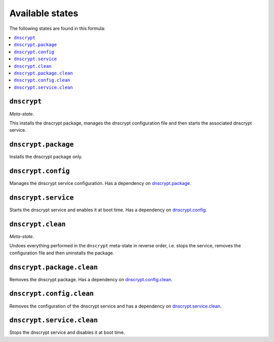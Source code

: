 Available states
----------------

The following states are found in this formula:

.. contents::
   :local:


``dnscrypt``
^^^^^^^^^^^^
*Meta-state*.

This installs the dnscrypt package,
manages the dnscrypt configuration file
and then starts the associated dnscrypt service.


``dnscrypt.package``
^^^^^^^^^^^^^^^^^^^^
Installs the dnscrypt package only.


``dnscrypt.config``
^^^^^^^^^^^^^^^^^^^
Manages the dnscrypt service configuration.
Has a dependency on `dnscrypt.package`_.


``dnscrypt.service``
^^^^^^^^^^^^^^^^^^^^
Starts the dnscrypt service and enables it at boot time.
Has a dependency on `dnscrypt.config`_.


``dnscrypt.clean``
^^^^^^^^^^^^^^^^^^
*Meta-state*.

Undoes everything performed in the ``dnscrypt`` meta-state
in reverse order, i.e.
stops the service,
removes the configuration file and then
uninstalls the package.


``dnscrypt.package.clean``
^^^^^^^^^^^^^^^^^^^^^^^^^^
Removes the dnscrypt package.
Has a dependency on `dnscrypt.config.clean`_.


``dnscrypt.config.clean``
^^^^^^^^^^^^^^^^^^^^^^^^^
Removes the configuration of the dnscrypt service and has a
dependency on `dnscrypt.service.clean`_.


``dnscrypt.service.clean``
^^^^^^^^^^^^^^^^^^^^^^^^^^
Stops the dnscrypt service and disables it at boot time.


